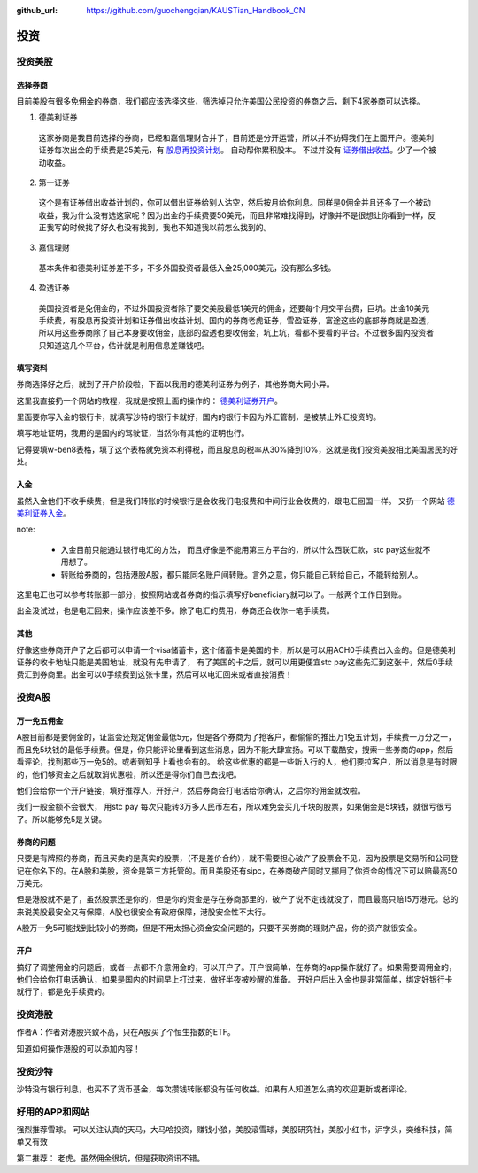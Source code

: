 :github_url: https://github.com/guochengqian/KAUSTian_Handbook_CN

投资
=======


投资美股
--------
选择券商
^^^^^^^^^

目前美股有很多免佣金的券商，我们都应该选择这些，筛选掉只允许美国公民投资的券商之后，剩下4家券商可以选择。

1. 德美利证券

  这家券商是我目前选择的券商，已经和嘉信理财合并了，目前还是分开运营，所以并不妨碍我们在上面开户。德美利证券每次出金的手续费是25美元，有  `股息再投资计划 <https://www.tdameritrade.com/zh_CN/investment-products/dividend-reinvestment.page>`_。 自动帮你累积股本。 不过并没有 `证券借出收益 <https://www.firstrade.com/content/zh-cn/products/securitieslending>`_。少了一个被动收益。
   

2. 第一证券

  这个是有证券借出收益计划的，你可以借出证券给别人沽空，然后按月给你利息。同样是0佣金并且还多了一个被动收益，我为什么没有选这家呢？因为出金的手续费要50美元，而且非常难找得到，好像并不是很想让你看到一样，反正我写的时候找了好久也没有找到，我也不知道我以前怎么找到的。
  
3. 嘉信理财

  基本条件和德美利证券差不多，不多外国投资者最低入金25,000美元，没有那么多钱。

4. 盈透证券

  美国投资者是免佣金的，不过外国投资者除了要交美股最低1美元的佣金，还要每个月交平台费，巨坑。出金10美元手续费，有股息再投资计划和证券借出收益计划。国内的券商老虎证券，雪盈证券，富途这些的底部券商就是盈透，所以用这些券商除了自己本身要收佣金，底部的盈透也要收佣金，坑上坑，看都不要看的平台。不过很多国内投资者只知道这几个平台，估计就是利用信息差赚钱吧。

填写资料 
^^^^^^^^^


券商选择好之后，就到了开户阶段啦，下面以我用的德美利证券为例子，其他券商大同小异。

这里我直接扔一个网站的教程，我就是按照上面的操作的： `德美利证券开户 <http://www.sugarforex.com/securities/tdameritrade-open-account.html>`_。

里面要你写入金的银行卡，就填写沙特的银行卡就好，国内的银行卡因为外汇管制，是被禁止外汇投资的。

填写地址证明，我用的是国内的驾驶证，当然你有其他的证明也行。

记得要填w-ben8表格，填了这个表格就免资本利得税，而且股息的税率从30%降到10%，这就是我们投资美股相比美国居民的好处。

入金
^^^^^^^^^

虽然入金他们不收手续费，但是我们转账的时候银行是会收我们电报费和中间行业会收费的，跟电汇回国一样。 又扔一个网站 `德美利证券入金 <http://www.sugarforex.com/securities/td-deposit.html>`_。

note:

  * 入金目前只能通过银行电汇的方法， 而且好像是不能用第三方平台的，所以什么西联汇款，stc pay这些就不用想了。
  * 转账给券商的，包括港股A股，都只能同名账户间转账。言外之意，你只能自己转给自己，不能转给别人。
  

这里电汇也可以参考转账那一部分，按照网站或者券商的指示填写好beneficiary就可以了。一般两个工作日到账。

出金没试过，也是电汇回来，操作应该差不多。除了电汇的费用，券商还会收你一笔手续费。

其他
^^^^^^^^^^

好像这些券商开户了之后都可以申请一个visa储蓄卡，这个储蓄卡是美国的卡，所以是可以用ACH0手续费出入金的。但是德美利证券的收卡地址只能是美国地址，就没有先申请了， 有了美国的卡之后，就可以用更便宜stc pay这些先汇到这张卡，然后0手续费汇到券商里。出金可以0手续费到这张卡里，然后可以电汇回来或者直接消费！


投资A股
--------
万一免五佣金
^^^^^^^^^^^^

A股目前都是要佣金的，证监会还规定佣金最低5元，但是各个券商为了抢客户，都偷偷的推出万1免五计划，手续费一万分之一，而且免5块钱的最低手续费。但是，你只能评论里看到这些消息，因为不能大肆宣扬。可以下载酷安，搜索一些券商的app，然后看评论，找到那些万一免5的。或者到知乎上看也会有的。 给这些优惠的都是一些新入行的人，他们要拉客户，所以消息是有时限的，他们够资金之后就取消优惠啦，所以还是得你们自己去找吧。

他们会给你一个开户链接，填好推荐人，开好户，然后券商会打电话给你确认，之后你的佣金就改啦。

我们一般金额不会很大， 用stc pay 每次只能转3万多人民币左右，所以难免会买几千块的股票，如果佣金是5块钱，就很亏很亏了。所以能够免5是关键。

券商的问题
^^^^^^^^^^^^
只要是有牌照的券商，而且买卖的是真实的股票，（不是差价合约），就不需要担心破产了股票会不见，因为股票是交易所和公司登记在你名下的。在A股和美股，资金是第三方托管的。而且美股还有sipc，在券商破产同时又挪用了你资金的情况下可以赔最高50万美元。

但是港股就不是了，虽然股票还是你的，但是你的资金是存在券商那里的，破产了说不定钱就没了，而且最高只赔15万港元。总的来说美股最安全又有保障，A股也很安全有政府保障，港股安全性不太行。

A股万一免5可能找到比较小的券商，但是不用太担心资金安全问题的，只要不买券商的理财产品，你的资产就很安全。

开户
^^^^^^^^^^^^^
搞好了调整佣金的问题后，或者一点都不介意佣金的，可以开户了。开户很简单，在券商的app操作就好了。如果需要调佣金的，他们会给你打电话确认，如果是国内的时间早上打过来，做好半夜被吵醒的准备。 开好户后出入金也是非常简单，绑定好银行卡就行了，都是免手续费的。

投资港股
-----------

作者A：作者对港股兴致不高，只在A股买了个恒生指数的ETF。

知道如何操作港股的可以添加内容！


投资沙特
--------------
沙特没有银行利息，也买不了货币基金，每次攒钱转账都没有任何收益。如果有人知道怎么搞的欢迎更新或者评论。



好用的APP和网站
---------------

强烈推荐雪球。 可以关注认真的天马，大马哈投资，赚钱小狼，美股滚雪球，美股研究社，美股小红书，沪字头，奕维科技，简单又有效

第二推荐： 老虎。虽然佣金很坑，但是获取资讯不错。

